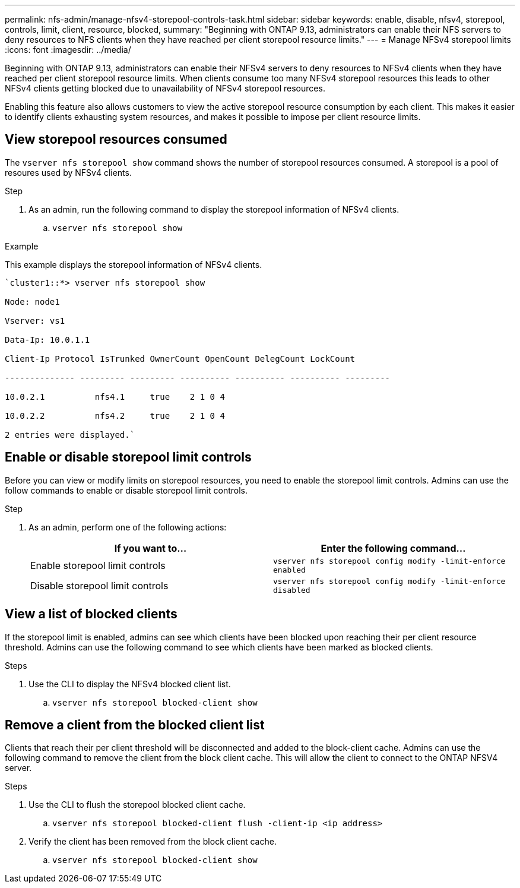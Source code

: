 ---
permalink: nfs-admin/manage-nfsv4-storepool-controls-task.html
sidebar: sidebar
keywords: enable, disable, nfsv4, storepool, controls, limit, client, resource, blocked,
summary: "Beginning with ONTAP 9.13, administrators can enable their NFS servers to deny resources to NFS clients when they have reached per client storepool resource limits."
---
= Manage NFSv4 storepool limits
:icons: font
:imagesdir: ../media/

[.lead]

Beginning with ONTAP 9.13, administrators can enable their NFSv4 servers to deny resources to NFSv4 clients when they have reached per client storepool resource limits. When clients consume too many NFSv4 storepool resources this leads to other NFSv4 clients getting blocked due to unavailability of NFSv4 storepool resources. 

Enabling this feature also allows customers to view the active storepool resource consumption by each client. This makes it easier to identify clients exhausting system resources, and makes it possible to impose per client resource limits. 

== View storepool resources consumed
The `vserver nfs storepool show` command shows the number of storepool resources consumed. A storepool is a pool of resoures used by NFSv4 clients.

.Step

. As an admin, run the following command to display the storepool information of NFSv4 clients.
.. `vserver nfs storepool show`

.Example
This example displays the storepool information of NFSv4 clients. 

----
`cluster1::*> vserver nfs storepool show 

Node: node1

Vserver: vs1

Data-Ip: 10.0.1.1

Client-Ip Protocol IsTrunked OwnerCount OpenCount DelegCount LockCount

-------------- --------- --------- ---------- ---------- ---------- ---------

10.0.2.1          nfs4.1     true    2 1 0 4

10.0.2.2          nfs4.2     true    2 1 0 4

2 entries were displayed.`
----

== Enable or disable storepool limit controls
Before you can view or modify limits on storepool resources, you need to enable the storepool limit controls. Admins can use the follow commands to enable or disable storepool limit controls. 

.Step

. As an admin, perform one of the following actions:
+
[cols="2*",options="header"]
|===
| If you want to...| Enter the following command...
a|
Enable storepool limit controls
a|
`vserver nfs storepool config modify -limit-enforce enabled`
a|
Disable storepool limit controls
a|
`vserver nfs storepool config modify -limit-enforce disabled`
|===


== View a list of blocked clients
If the storepool limit is enabled, admins can see which clients have been blocked upon reaching their per client resource threshold. Admins can use the following command to see which clients have been marked as blocked clients.  

.Steps

. Use the CLI to display the NFSv4 blocked client list.

.. `vserver nfs storepool blocked-client show`


== Remove a client from the blocked client list
Clients that reach their per client threshold will be disconnected and added to the block-client cache. Admins can use the following command to remove the client from the block client cache. This will allow the client to connect to the ONTAP NFSV4 server.

.Steps

. Use the CLI to flush the storepool blocked client cache.

.. `vserver nfs storepool blocked-client flush -client-ip <ip address>`

. Verify the client has been removed from the block client cache.

.. `vserver nfs storepool blocked-client show`

